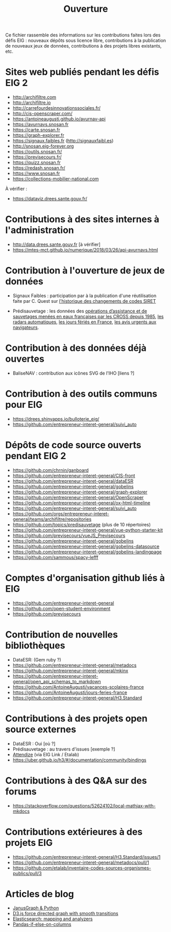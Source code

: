 #+title: Ouverture

Ce fichier rassemble des informations sur les contributions faites
lors des défis EIG : nouveaux dépôts sous licence libre, contributions
à la publication de nouveaux jeux de données, contributions à des
projets libres existants, etc.

* Sites web publiés pendant les défis EIG 2

- http://archifiltre.com
- http://archifiltre.io
- http://carrefourdesinnovationssociales.fr/
- http://cis-openscraper.com/
- https://antoineaugusti.github.io/avurnav-api
- https://avurnavs.snosan.fr
- https://carte.snosan.fr
- https://graph-explorer.fr
- https://signaux.faibles.fr (http://signauxfaibl.es)
- http://snosan.eig-forever.org
- https://outils.snosan.fr/
- https://previsecours.fr/
- https://quizz.snosan.fr
- https://redash.snosan.fr/
- https://www.snosan.fr
- https://collections-mobilier-national.com

À vérifier :

- https://dataviz.drees.sante.gouv.fr/

* Contributions à des sites internes à l'administration

- http://data.drees.sante.gouv.fr [à vérifier]
- https://mtes-mct.github.io/numerique/2018/03/26/api-avurnavs.html

* Contribution à l'ouverture de jeux de données

- Signaux Faibles : participation par à la publication d'une
  réutilisation faite par C. Quest sur [[https://www.data.gouv.fr/fr/datasets/historique-des-changements-de-codes-siret/][l'historique des changements de
  codes SIRET]]

- Prédisauvetage : les données des [[https://www.data.gouv.fr/fr/datasets/operations-coordonnees-par-les-cross/][opérations d’assistance et de
  sauvetages menées en eaux françaises par les CROSS depuis 1985]], [[https://www.data.gouv.fr/fr/datasets/radars-automatiques/][les
  radars automatiques]], [[https://www.data.gouv.fr/fr/datasets/jours-feries-en-france/][les jours fériés en France]], [[https://www.data.gouv.fr/fr/datasets/avis-urgents-aux-navigateurs-en-vigueur-en-eaux-francaises-metropolitaines/][les avis urgents
  aux navigateurs]].

* Contribution à des données déjà ouvertes

- BaliseNAV : contribution aux icônes SVG de l'IHO [liens ?]

* Contribution à des outils communs pour EIG

- https://drees.shinyapps.io/bulloterie_eig/
- https://github.com/entrepreneur-interet-general/suivi_auto

* Dépôts de code source ouverts pendant EIG 2

- https://github.com/chrnin/ganboard
- https://github.com/entrepreneur-interet-general/CIS-front
- https://github.com/entrepreneur-interet-general/dataESR
- https://github.com/entrepreneur-interet-general/gobelins
- https://github.com/entrepreneur-interet-general/graph-explorer
- https://github.com/entrepreneur-interet-general/OpenScraper
- https://github.com/entrepreneur-interet-general/ox-html-timeline
- https://github.com/entrepreneur-interet-general/suivi_auto
- https://github.com/orgs/entrepreneur-interet-general/teams/archifiltre/repositories
- https://github.com/topics/predisauvetage (plus de 10 répertoires)
- https://github.com/entrepreneur-interet-general/vue-python-starter-kit
- https://github.com/previsecours/vueJS_Previsecours
- https://github.com/entrepreneur-interet-general/gobelins
- https://github.com/entrepreneur-interet-general/gobelins-datasource
- https://github.com/entrepreneur-interet-general/gobelins-landingpage
- https://github.com/sammous/spacy-lefff

* Comptes d'organisation github liés à EIG

- https://github.com/entrepreneur-interet-general
- https://github.com/open-student-environment
- https://github.com/previsecours

* Contribution de nouvelles bibliothèques

- DataESR: (Gem ruby ?)
- https://github.com/entrepreneur-interet-general/metadocs
- https://github.com/entrepreneur-interet-general/mkinx
- https://github.com/entrepreneur-interet-general/open_api_schemas_to_markdown
- https://github.com/AntoineAugusti/vacances-scolaires-france
- https://github.com/AntoineAugusti/jours-feries-france
- https://github.com/entrepreneur-interet-general/H3.Standard

* Contributions à des projets open source externes

- DataESR : Oui [où ?]
- Prédisauvetage : au travers d'issues [exemple ?]
- [[https://github.com/Attendize/Attendize][Attendize]] (via EIG Link / Etalab)
- https://uber.github.io/h3/#/documentation/community/bindings

* Contributions à des Q&A sur des forums

- https://stackoverflow.com/questions/52624102/local-mathjax-with-mkdocs

* Contributions extérieures à des projets EIG

- https://github.com/entrepreneur-interet-general/H3.Standard/issues/1
- https://github.com/entrepreneur-interet-general/metadocs/pull/1
- https://github.com/etalab/inventaire-codes-sources-organismes-publics/pull/3

* Articles de blog

- [[https://medium.com/@BGuigal/janusgraph-python-9e8d6988c36c][JanusGraph & Python]]
- [[https://bl.ocks.org/benoitguigal/e11a791079318b7ff6ecde9a6464801d][D3.js force directed graph with smooth transitions]]
- [[https://medium.com/@BGuigal/elasticsearch-mapping-and-analysers-ab0c507f4ada][Elasticsearch: mapping and analyzers]]
- [[https://guillim.github.io/pandas/2018/10/22/Pandas-if-else-on-columns.html][Pandas-if-else-on-columns]]
